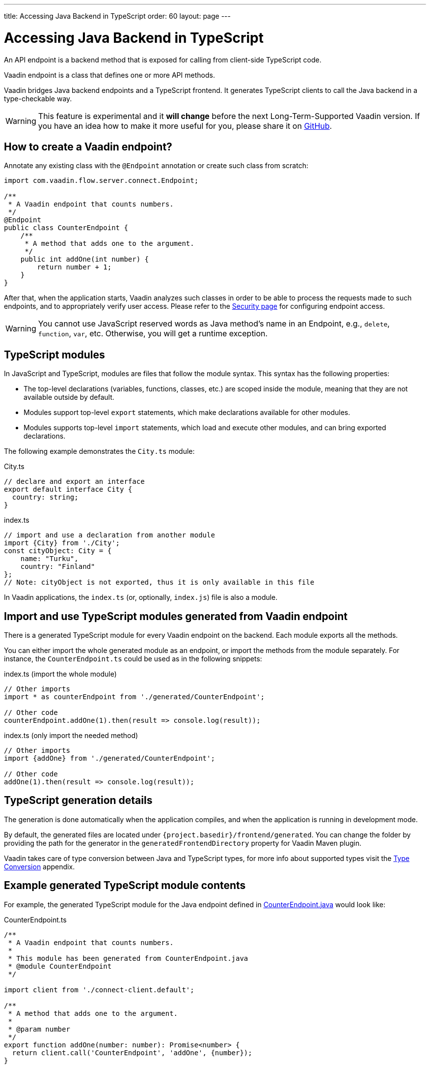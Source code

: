 ---
title: Accessing Java Backend in TypeScript
order: 60
layout: page
---

ifdef::env-github[:outfilesuffix: .asciidoc]

= Accessing Java Backend in TypeScript

An API endpoint is a backend method that is exposed for calling from client-side
TypeScript code.

Vaadin endpoint is a class that defines one or more API methods.

Vaadin bridges Java backend endpoints and a TypeScript frontend. It generates
TypeScript clients to call the Java backend in a type-checkable way.

[WARNING]
This feature is experimental and it *will change* before the next Long-Term-Supported Vaadin version.
If you have an idea how to make it more useful for you, please share it on link:https://github.com/vaadin/flow/issues/new/[GitHub^].

== How to create a Vaadin endpoint? [[how-to-create-vaadin-endpoint]]

Annotate any existing class with the `@Endpoint` annotation or create such
class from scratch:

[source,java]
----
import com.vaadin.flow.server.connect.Endpoint;

/**
 * A Vaadin endpoint that counts numbers.
 */
@Endpoint
public class CounterEndpoint {
    /**
     * A method that adds one to the argument.
     */
    public int addOne(int number) {
        return number + 1;
    }
}
----

After that, when the application starts, Vaadin analyzes such classes in order
to be able to process the requests made to such endpoints, and to appropriately
verify user access. Please refer to the <<configuring-security#, Security page>>
for configuring endpoint access.

[WARNING]
You cannot use JavaScript reserved words as Java method's name in an Endpoint, e.g., `delete`, `function`, `var`, etc. Otherwise, you will get a runtime exception.

== TypeScript modules

In JavaScript and TypeScript, modules are files that follow the module syntax. This syntax has the following properties:

- The top-level declarations (variables, functions, classes, etc.) are scoped inside the module, meaning that they are not available outside by default.

- Modules support top-level `export` statements, which make declarations available for other modules.

- Modules supports top-level `import` statements, which load and execute other modules, and can bring exported declarations.

The following example demonstrates the `City.ts` module:

.City.ts
[source,typescript]
----
// declare and export an interface
export default interface City {
  country: string;
}
----

.index.ts
[source,typescript]
----
// import and use a declaration from another module
import {City} from './City';
const cityObject: City = {
    name: "Turku",
    country: "Finland"
};
// Note: cityObject is not exported, thus it is only available in this file
----

In Vaadin applications, the `index.ts` (or, optionally, `index.js`) file is also a module.

== Import and use TypeScript modules generated from Vaadin endpoint

There is a generated TypeScript module for every Vaadin endpoint on the backend.
Each module exports all the methods.

You can either import the whole generated module as an endpoint, or import the
methods from the module separately. For instance, the
`CounterEndpoint.ts` could be used as in the following snippets:

.index.ts (import the whole module)
[[index.ts]]
[source,typescript]
----
// Other imports
import * as counterEndpoint from './generated/CounterEndpoint';

// Other code
counterEndpoint.addOne(1).then(result => console.log(result));
----

.index.ts (only import the needed method)
[source,typescript]
----
// Other imports
import {addOne} from './generated/CounterEndpoint';

// Other code
addOne(1).then(result => console.log(result));
----

== TypeScript generation details

The generation is done automatically when the application compiles, and when
the application is running in development mode.

By default, the generated files are located under `{project.basedir}/frontend/generated`.
You can change the folder by providing the path for the generator in the
`generatedFrontendDirectory` property for Vaadin Maven plugin.

Vaadin takes care of type conversion between Java and TypeScript types, for more info
about supported types visit the <<type-conversion#, Type Conversion>> appendix.

== Example generated TypeScript module contents

For example, the generated TypeScript module for the Java endpoint defined in
 <<accessing-backend#how-to-create-vaadin-endpoint,CounterEndpoint.java>> would look like:

[source,typescript]
.CounterEndpoint.ts
----
/**
 * A Vaadin endpoint that counts numbers.
 *
 * This module has been generated from CounterEndpoint.java
 * @module CounterEndpoint
 */

import client from './connect-client.default';

/**
 * A method that adds one to the argument.
 *
 * @param number
 */
export function addOne(number: number): Promise<number> {
  return client.call('CounterEndpoint', 'addOne', {number});
}
----

== Code-completion

As you see in `CounterEndpoint.ts`, the Javadoc of `@Endpoint` class
is preserved the generated TypeScript file, and the type definitions are
maintained. This helps code-completion work pretty well in *Visual Studio Code*
and *Intellij IDEA Ultimate Edition*.

.Code-completion in Visual Studio Code
image:codecompletion.gif[Code-completion]
